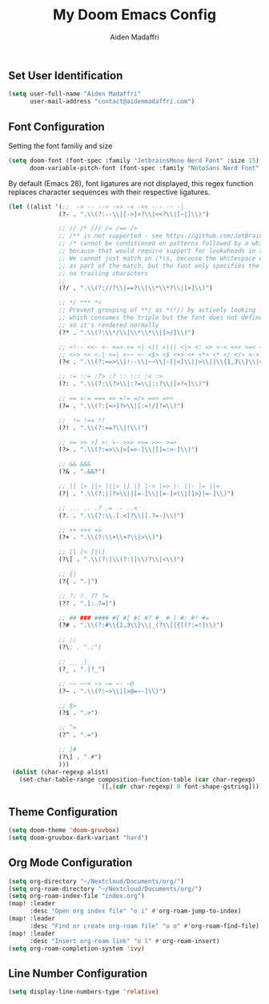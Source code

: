 #+TITLE: My Doom Emacs Config
#+AUTHOR: Aiden Madaffri

** Set User Identification
#+BEGIN_SRC emacs-lisp
(setq user-full-name "Aiden Madaffri"
      user-mail-address "contact@aidenmadaffri.com")
#+END_SRC

** Font Configuration
Setting the font familiy and size
#+BEGIN_SRC emacs-lisp
(setq doom-font (font-spec :family "JetbrainsMono Nerd Font" :size 15)
      doom-variable-pitch-font (font-spec :family "NotoSans Nerd Font" :size 16))
#+END_SRC
By default (Emacs 28), font ligatures are not displayed, this regex function replaces character sequences with their respective ligatures.
#+BEGIN_SRC emacs-lisp
 (let ((alist '(;;  -> -- --> ->> -< -<< --- -~ -|
               (?- . ".\\(?:--\\|[->]>?\\|<<?\\|[~|]\\)")

               ;; // /* /// /= /== />
               ;; /** is not supported - see https://github.com/JetBrains/JetBrainsMono/issues/202
               ;; /* cannot be conditioned on patterns followed by a whitespace,
               ;; because that would require support for lookaheads in regex.
               ;; We cannot just match on /*\s, because the whitespace would be considered
               ;; as part of the match, but the font only specifies the ligature for /* with
               ;; no trailing characters
               ;;
               (?/ . ".\\(?://?\\|==?\\|\\*\\*?\\|[>]\\)")

               ;; */ *** *>
               ;; Prevent grouping of **/ as *(*/) by actively looking for **/
               ;; which consumes the triple but the font does not define a substitution,
               ;; so it's rendered normally
               (?* . ".\\(?:\\*/\\|\\*\\*\\|[>/]\\)")

               ;; <!-- <<- <- <=> <= <| <|| <||| <|> <: <> <-< <<< <=< <<= <== <==>
               ;; <~> << <-| <=| <~~ <~ <$> <$ <+> <+ <*> <* </ </> <->
               (?< . ".\\(?:==>\\|!--\\|~~\\|-[|<]\\||>\\||\\{1,3\\}\\|<[=<-]?\\|=[><|=]?\\|[*+$~/-]>?\\|[:>]\\)")

               ;; := ::= :?> :? :: ::: :< :>
               (?: . ".\\(?:\\?>\\|:?=\\|::?\\|[>?<]\\)")

               ;; == =:= === => =!= =/= ==> =>>
               (?= . ".\\(?:[=>]?>\\|[:=!/]?=\\)")

               ;;  != !== !!
               (?! . ".\\(?:==?\\|!\\)")

               ;; >= >> >] >: >- >>> >>= >>- >=>
               (?> . ".\\(?:=>\\|>[=>-]\\|[]=:>-]\\)")

               ;; && &&&
               (?& . ".&&?")

               ;; || |> ||> |||> |] |} |-> |=> |- ||- |= ||=
               (?| . ".\\(?:||?>\\||[=-]\\|[=-]>\\|[]>}|=-]\\)")

               ;; ... .. .? .= .- ..<
               (?. . ".\\(?:\\.[.<]?\\|[.?=-]\\)")

               ;; ++ +++ +>
               (?+ . ".\\(?:\\+\\+?\\|>\\)")

               ;; [| [< [||]
               (?\[ . ".\\(?:|\\(?:|]\\)?\\|<\\)")

               ;; {|
               (?{ . ".|")

               ;; ?: ?. ?? ?=
               (?? . ".[:.?=]")

               ;; ## ### #### #{ #[ #( #? #_ #_( #: #! #=
               (?# . ".\\(?:#\\{1,3\\}\\|_(?\\|[{[(?:=!]\\)")

               ;; ;;
               (?\; . ".;")

               ;; __ _|_
               (?_ . ".|?_")

               ;; ~~ ~~> ~> ~= ~- ~@
               (?~ . ".\\(?:~>\\|[>@=~-]\\)")

               ;; $>
               (?$ . ".>")

               ;; ^=
               (?^ . ".=")

               ;; ]#
               (?\] . ".#")
               )))
  (dolist (char-regexp alist)
    (set-char-table-range composition-function-table (car char-regexp)
                          `([,(cdr char-regexp) 0 font-shape-gstring]))))
#+END_SRC

** Theme Configuration
#+BEGIN_SRC emacs-lisp
(setq doom-theme 'doom-gruvbox)
(setq doom-gruvbox-dark-variant "hard")
#+END_SRC

** Org Mode Configuration
#+BEGIN_SRC emacs-lisp
(setq org-directory "~/Nextcloud/Documents/org/")
(setq org-roam-directory "~/Nextcloud/Documents/org/")
(setq org-roam-index-file "index.org")
(map! :leader
      :desc "Open org index file" "o i" #'org-roam-jump-to-index)
(map! :leader
      :desc "Find or create org-roam file" "o o" #'org-roam-find-file)
(map! :leader
      :desc "Insert org-roam link" "o l" #'org-roam-insert)
(setq org-roam-completion-system 'ivy)
#+END_SRC

** Line Number Configuration
#+BEGIN_SRC emacs-lisp
(setq display-line-numbers-type 'relative)
#+END_SRC


